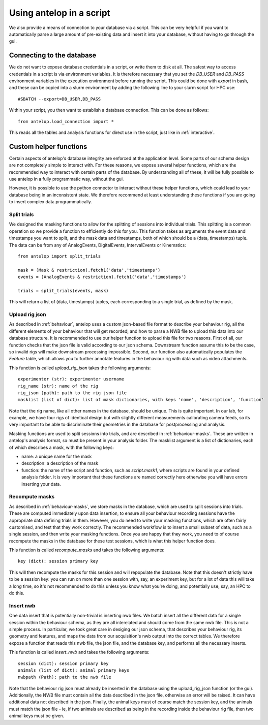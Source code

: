 .. _script:

Using antelop in a script
==========================

We also provide a means of connection to your database via a script. This can be very helpful if you want to automatically parse a large amount of pre-existing data and insert it into your database, without having to go through the gui.

Connecting to the database
--------------------------

We do not want to expose database credentials in a script, or write them to disk at all. The safest way to access credentials in a script is via environment variables. It is therefore necessary that you set the `DB_USER` and `DB_PASS` environment variables in the execution environment before running the script. This could be done with `export` in bash, and these can be copied into a slurm environment by adding the following line to your slurm script for HPC use::

#SBATCH --export=DB_USER,DB_PASS

Within your script, you then want to establish a database connection. This can be done as follows::

   from antelop.load_connection import *

This reads all the tables and analysis functions for direct use in the script, just like in :ref:`interactive`.

Custom helper functions
-----------------------

Certain aspects of antelop's database integrity are enforced at the application level. Some parts of our schema design are not completely simple to interact with. For these reasons, we expose several helper functions, which are the recommended way to interact with certain parts of the database. By understanding all of these, it will be fully possible to use antelop in a fully programmatic way, without the gui.

However, it is possible to use the python connector to interact without these helper functions, which could lead to your database being in an inconsistent state. We therefore recommend at least understanding these functions if you are going to insert complex data programmatically.

Split trials
^^^^^^^^^^^^
We designed the masking functions to allow for the splitting of sessions into individual trials. This splitting is a common operation so we provide a function to efficiently do this for you. This function takes as arguments the event data and timestamps you want to split, and the mask data and timestamps, both of which should be a (data, timestamps) tuple. The data can be from any of AnalogEvents, DigitalEvents, IntervalEvents or Kinematics::

   from antelop import split_trials

   mask = (Mask & restriction).fetch1('data','timestamps')
   events = (AnalogEvents & restriction).fetch1('data','timestamps')

   trials = split_trials(events, mask)

This will return a list of (data, timestamps) tuples, each corresponding to a single trial, as defined by the mask.

Upload rig json
^^^^^^^^^^^^^^^
As described in :ref:`behaviour`, antelop uses a custom json-based file format to describe your behaviour rig, all the different elements of your behaviour that will get recorded, and how to parse a NWB file to upload this data into our database structure. It is recommended to use our helper function to upload this file for two reasons. First of all, our function checks that the json file is valid according to our json schema. Downstream function assume this to be the case, so invalid rigs will make downstream processing impossible. Second, our function also automatically populates the `Feature` table, which allows you to further annotate features in the behaviour rig with data such as video attachments.

This function is called `upload_rig_json` takes the following arguments::

    experimenter (str): experimenter username
    rig_name (str): name of the rig
    rig_json (path): path to the rig json file
    masklist (list of dict): list of mask dictionaries, with keys 'name', 'description', 'function'

Note that the rig name, like all other names in the database, should be unique. This is quite important. In our lab, for example, we have four rigs of identical design but with slightly different measurements calibrating camera feeds, so its very important to be able to discriminate their geometries in the database for postprocessing and analysis.

Masking functions are used to split sessions into trials, and are described in :ref:`behaviour-masks`. These are written in antelop's analysis format, so must be present in your analysis folder. The masklist argument is a list of dictionaries, each of which describes a mask, with the following keys:

* name: a unique name for the mask
* description: a description of the mask
* function: the name of the script and function, such as `script.mask1`, where scripts are found in your defined analysis folder. It is very important that these functions are named correctly here otherwise you will have errors inserting your data.

Recompute masks
^^^^^^^^^^^^^^^
As described in :ref:`behaviour-masks`, we store masks in the database, which are used to split sessions into trials. These are computed immediately upon data insertion, to ensure all your behaviour recording sessions have the appropriate data defining trials in them. However, you do need to write your masking functions, which are often fairly customised, and test that they work correctly. The recommended workflow is to insert a small subset of data, such as a single session, and then write your masking functions. Once you are happy that they work, you need to of course recompute the masks in the database for these test sessions, which is what this helper function does.

This function is called `recompute_masks` and takes the following arguments::

    key (dict): session primary key

This will then recompute the masks for this session and will repopulate the database. Note that this doesn't strictly have to be a session key: you can run on more than one session with, say, an experiment key, but for a lot of data this will take a long time, so it's not recommended to do this unless you know what you're doing, and potentially use, say, an HPC to do this.

Insert nwb
^^^^^^^^^^
One data insert that is potentially non-trivial is inserting nwb files. We batch insert all the different data for a single session within the behaviour schema, as they are all interelated and should come from the same nwb file. This is not a simple process. In particular, we took great care in desiging our json schema, that describes your behaviour rig, its geometry and features, and maps the data from our acquisition's nwb output into the correct tables. We therefore expose a function that reads this nwb file, the json file, and the database key, and performs all the necessary inserts.

This function is called `insert_nwb` and takes the following arguments::

    session (dict): session primary key
    animals (list of dict): animal primary keys
    nwbpath (Path): path to the nwb file

Note that the behaviour rig json must already be inserted in the database using the upload_rig_json function (or the gui). Additionally, the NWB file must contain all the data described in the json file, otherwise an error will be raised. It can have additional data not described in the json. Finally, the animal keys must of course match the session key, and the animals must match the json file - ie, if two animals are described as being in the recording inside the behaviour rig file, then two animal keys must be given.


